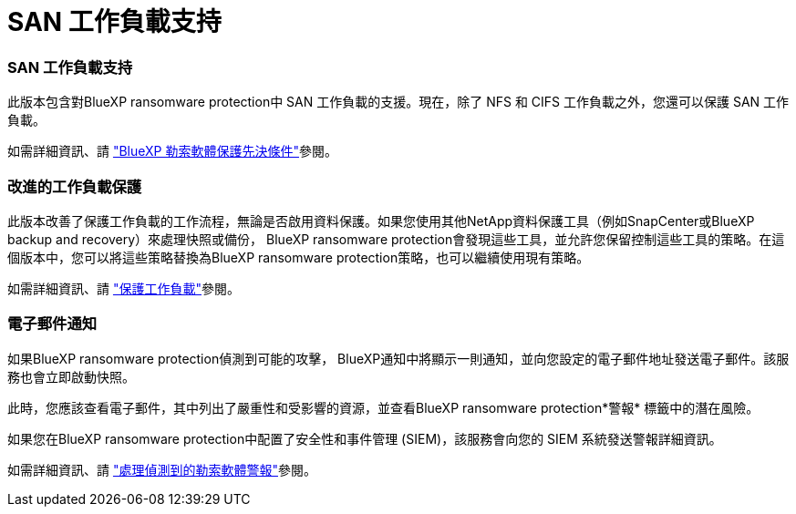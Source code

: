 = SAN 工作負載支持
:allow-uri-read: 




=== SAN 工作負載支持

此版本包含對BlueXP ransomware protection中 SAN 工作負載的支援。現在，除了 NFS 和 CIFS 工作負載之外，您還可以保護 SAN 工作負載。

如需詳細資訊、請 link:https://docs.netapp.com/us-en/bluexp-ransomware-protection/rp-start-prerequisites.html["BlueXP 勒索軟體保護先決條件"]參閱。



=== 改進的工作負載保護

此版本改善了保護工作負載的工作流程，無論是否啟用資料保護。如果您使用其他NetApp資料保護工具（例如SnapCenter或BlueXP backup and recovery）來處理快照或備份， BlueXP ransomware protection會發現這些工具，並允許您保留控制這些工具的策略。在這個版本中，您可以將這些策略替換為BlueXP ransomware protection策略，也可以繼續使用現有策略。

如需詳細資訊、請 https://docs.netapp.com/us-en/bluexp-ransomware-protection/rp-use-protect.html["保護工作負載"]參閱。



=== 電子郵件通知

如果BlueXP ransomware protection偵測到可能的攻擊， BlueXP通知中將顯示一則通知，並向您設定的電子郵件地址發送電子郵件。該服務也會立即啟動快照。

此時，您應該查看電子郵件，其中列出了嚴重性和受影響的資源，並查看BlueXP ransomware protection*警報* 標籤中的潛在風險。

如果您在BlueXP ransomware protection中配置了安全性和事件管理 (SIEM)，該服務會向您的 SIEM 系統發送警報詳細資訊。

如需詳細資訊、請 https://docs.netapp.com/us-en/bluexp-ransomware-protection/rp-use-alert.html["處理偵測到的勒索軟體警報"]參閱。
